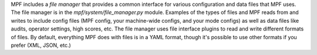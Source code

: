 
MPF includes a *file manager* that provides a common interface for
various configuration and data files that MPF uses. The file manager
is in the *mpf/system/file_manager.py* module. Examples of the types
of files and MPF reads from and writes to include config files (MPF
config, your machine-wide configs, and your mode configs) as well as
data files like audits, operator settings, high scores, etc. The file
manager uses file interface plugins to read and write different
formats of files. By default, everything MPF does with files is in a
YAML format, though it's possible to use other formats if you prefer
(XML, JSON, etc.)



